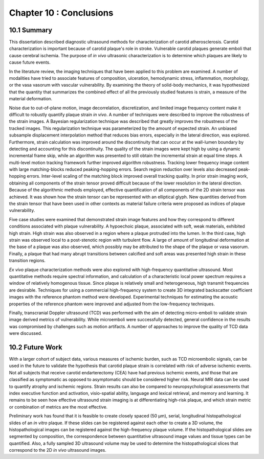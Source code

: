 ========================
Chapter 10 : Conclusions
========================

.. sectnum::
  :prefix: 10.

~~~~~~~
Summary
~~~~~~~

This dissertation described diagnostic ultrasound methods for characterization
of carotid atherosclerosis.  Carotid characterization is important because of
carotid plaque's role in stroke.  Vulnerable carotid plaques generate emboli
that cause cerebral ischemia.  The purpose of *in vivo* ultrasonic characterization is
to determine which plaques are likely to cause future events.

In the literature review, the imaging techniques that have been applied to this
problem are examined.  A number of modalities have tried to associate features
of composition, ulceration, hemodynamic stress, inflammation, morphology, or the
vasa vasorum with vascular vulnerability.  By examining the theory of solid-body
mechanics, it was hypothesized that the quantity that summarizes the combined
effect of all the previously studied features is strain, a measure of the
material deformation.

Noise due to out-of-plane motion, image decorrelation, discretization, and
limited image frequency content make it difficult to robustly quantify plaque
strain *in vivo*.  A number of techniques were described to improve the
robustness of the strain images.  A Bayesian regularization technique was
described that greatly improves the robustness of the tracked images.  This
regularization technique was parameterized by the amount of expected strain.  An
unbiased subsample displacement interpolation method that reduces bias errors,
especially in the lateral direction, was explored.  Furthermore, strain calculation was
improved around the discontinuity that can occur at the wall-lumen boundary by
detecting and accounting for this discontinuity.  The quality of the strain
images were kept high by using a dynamic incremental frame skip, while an
algorithm was presented to still obtain the incremental strain at equal time
steps.  A multi-level motion tracking framework further improved algorithm
robustness.  Tracking lower frequency image content with large matching-blocks
reduced peaking-hopping errors.  Search region reduction over levels also
decreased peak-hopping errors.  Inter-level scaling of the matching block
improved overall tracking quality.  In prior strain imaging work, obtaining all
components of the strain tensor proved difficult because of the lower
resolution in the lateral direction.  Because of the algorithmic methods
employed, effective quantification of all components of the 2D strain tensor was
achieved.  It was shown how the strain tensor can be represented with an
elliptical glyph.  New quantities derived from the strain tensor that have been used
in other contexts as material failure criteria were proposed as indices of
plaque vulnerability.

Five case studies were examined that demonstrated strain image features and how
they correspond to different conditions associated with plaque vulnerability.  A
hypoechoic plaque, associated with soft, weak materials, exhibited high strain.
High strain was also observed in a region where a plaque protruded into the lumen.
In the third case, high strain was observed local to a post-stenotic region with turbulent
flow.  A large of amount of longitudinal deformation at the base of a plaque was
also observed, which possibly may be attributed to the shape of the plaque or
vasa vasorum.  Finally, a plaque that had many abrupt transitions between
calcified and soft areas was presented high strain in these transition
regions.

*Ex vivo* plaque characterization methods were also explored with high-frequency
quantitative ultrasound.  Most quantitative methods require spectral
information, and calculation of a characteristic local power spectrum requires a
window of relatively homogenous tissue.  Since plaque is relatively small and
heterogeneous, high transmit frequencies are desirable.  Techniques for using a
commercial high-frequency system to create 3D integrated backscatter
coefficient images with the reference phantom method were developed.
Experimental techniques for estimating the acoustic properties of the reference
phantom were improved and adjusted from the low-frequency techniques.

Finally, transcranial Doppler ultrasound (TCD) was performed with the aim of
detecting micro-emboli to validate strain image derived metrics of
vulnerability.  While microemboli were successfully detected, general
confidence in the results was compromised by challenges such as motion
artifacts.  A number of approaches to improve the quality of TCD data were
discussed.

~~~~~~~~~~~
Future Work
~~~~~~~~~~~

With a larger cohort of subject data, various measures of ischemic burden, such
as TCD microembolic signals, can be used in the future to validate the
hypothesis that carotid plaque strain is correlated with risk of adverse
ischemic events.  Not all subjects that receive carotid endarterectomy (CEA)
have had previous ischemic events, and those that are classified as symptomatic
as opposed to asymptomatic should be considered higher risk.  Neural MRI data
can be used to quantify atrophy and ischemic regions.  Strain results can also
be compared to neuropsychological assessments that index executive function and
activation, visio-spatial ability, language and lexical retrieval, and memory
and learning.  It remains to be seen how effective ultrasound strain imaging is
at differentiating high-risk plaque, and which strain metric or combination of
metrics are the most effective.

Preliminary work has found that it is feasible to create closely spaced (50 μm),
serial, longitudinal histopathological slides of an *in vitro* plaque.  If these
slides can be registered against each other to create a 3D volume, the
histopathological images can be registered against the high-frequency plaque
volume.  If the histopathological slides are segmented by composition, the
correspondence between quantitative ultrasound image values and tissue types can
be quantified.  Also, a fully sampled 3D ultrasound volume may be used to
determine the histopathological slices that correspond to the 2D *in vivo*
ultrasound images.

